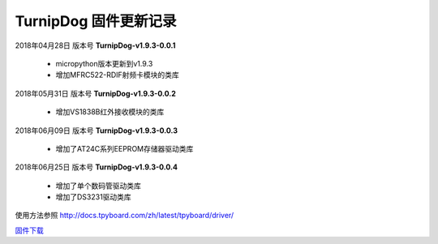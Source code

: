 
TurnipDog 固件更新记录
============================

2018年04月28日 版本号 **TurnipDog-v1.9.3-0.0.1**

    - micropython版本更新到v1.9.3
    - 增加MFRC522-RDIF射频卡模块的类库
	

2018年05月31日 版本号 **TurnipDog-v1.9.3-0.0.2**

	- 增加VS1838B红外接收模块的类库
	
2018年06月09日 版本号 **TurnipDog-v1.9.3-0.0.3**

	- 增加了AT24C系列EEPROM存储器驱动类库
	
2018年06月25日 版本号 **TurnipDog-v1.9.3-0.0.4**

	- 增加了单个数码管驱动类库
	- 增加了DS3231驱动类库
	
使用方法参照 http://docs.tpyboard.com/zh/latest/tpyboard/driver/

`固件下载 <https://github.com/TPYBoard/Documentation/blob/master/tpyboard_docs/tpyboard/gujian>`_
